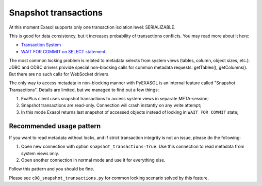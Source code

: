 Snapshot transactions
=====================

At this moment Exasol supports only one transaction isolation level: SERIALIZABLE.

This is good for data consistency, but it increases probability of transactions conflicts. You may read more about it here:

- `Transaction System <https://exasol.my.site.com/s/article/Transaction-System?language=en_US>`_
- `WAIT FOR COMMIT on SELECT statement <https://exasol.my.site.com/s/article/WAIT-FOR-COMMIT-on-SELECT-statement?language=en_US>`_

The most common locking problem is related to metadata selects from system views (tables, column, object sizes, etc.). JDBC and ODBC drivers provide special non-blocking calls for common metadata requests: getTables(), getColumns(). But there are no such calls for WebSocket drivers.

The only way to access metadata in non-blocking manner with PyEXASOL is an internal feature called "Snapshot Transactions". Details are limited, but we managed to find out a few things:

1. ExaPlus client uses snapshot transactions to access system views in separate META-session;
2. Snapshot transactions are read-only. Connection will crash instantly on any write attempt;
3. In this mode Exasol returns last snapshot of accessed objects instead of locking in ``WAIT FOR COMMIT`` state;

Recommended usage pattern
-------------------------

If you want to read metadata without locks, and if strict transaction integrity is not an issue, please do the following:

1. Open new connection with option ``snapshot_transactions=True``. Use this connection to read metadata from system views only.
2. Open another connection in normal mode and use it for everything else.

Follow this pattern and you should be fine.

Please see ``c08_snapshot_transactions.py`` for common locking scenario solved by this feature.

